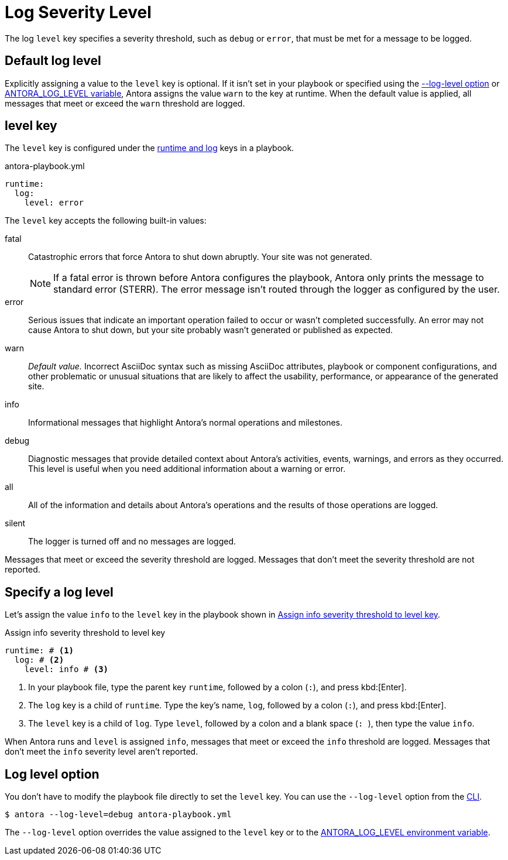 = Log Severity Level

The log `level` key specifies a severity threshold, such as `debug` or `error`, that must be met for a message to be logged.

[#default]
== Default log level

Explicitly assigning a value to the `level` key is optional.
If it isn't set in your playbook or specified using the <<level-option,--log-level option>> or xref:playbook:environment-variables.adoc#log-level[ANTORA_LOG_LEVEL variable], Antora assigns the value `warn` to the key at runtime.
When the default value is applied, all messages that meet or exceed the `warn` threshold are logged.

[#level-key]
== level key

The `level` key is configured under the xref:configure-runtime.adoc[runtime and log] keys in a playbook.

.antora-playbook.yml
[source,yaml]
----
runtime:
  log:
    level: error
----

[#severity-levels]
The `level` key accepts the following built-in values:

fatal:: Catastrophic errors that force Antora to shut down abruptly.
Your site was not generated.
+
NOTE: If a fatal error is thrown before Antora configures the playbook, Antora only prints the message to standard error (STERR).
The error message isn't routed through the logger as configured by the user.

error:: Serious issues that indicate an important operation failed to occur or wasn't completed successfully.
An error may not cause Antora to shut down, but your site probably wasn't generated or published as expected.
warn:: _Default value._
Incorrect AsciiDoc syntax such as missing AsciiDoc attributes, playbook or component configurations, and other problematic or unusual situations that are likely to affect the usability, performance, or appearance of the generated site.
info:: Informational messages that highlight Antora's normal operations and milestones.
debug:: Diagnostic messages that provide detailed context about Antora's activities, events, warnings, and errors as they occurred.
This level is useful when you need additional information about a warning or error.
all:: All of the information and details about Antora's operations and the results of those operations are logged.
silent:: The logger is turned off and no messages are logged.

Messages that meet or exceed the severity threshold are logged.
Messages that don't meet the severity threshold are not reported.

== Specify a log level

Let's assign the value `info` to the `level` key in the playbook shown in <<ex-level>>.

.Assign info severity threshold to level key
[source#ex-level,yaml]
----
runtime: # <.>
  log: # <.>
    level: info # <.>
----
<.> In your playbook file, type the parent key `runtime`, followed by a colon (`:`), and press kbd:[Enter].
<.> The `log` key is a child of `runtime`.
Type the key's name, `log`, followed by a colon (`:`), and press kbd:[Enter].
<.> The `level` key is a child of `log`.
Type `level`, followed by a colon and a blank space (`++: ++`), then type the value `info`.

When Antora runs and `level` is assigned `info`, messages that meet or exceed the `info` threshold are logged.
Messages that don't meet the `info` severity level aren't reported.

[#level-option]
== Log level option

You don't have to modify the playbook file directly to set the `level` key.
You can use the `--log-level` option from the xref:cli:options.adoc#log-level[CLI].

 $ antora --log-level=debug antora-playbook.yml

The `--log-level` option overrides the value assigned to the `level` key or to the xref:playbook:environment-variables.adoc#log-level[ANTORA_LOG_LEVEL environment variable].
